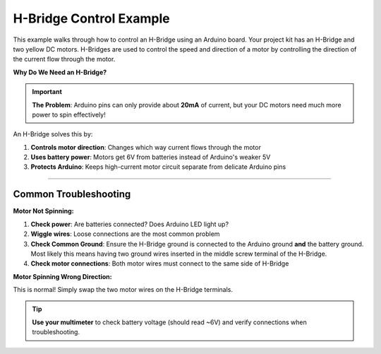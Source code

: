 .. _h_bridge:

H-Bridge Control Example
========================

This example walks through how to control an H-Bridge using an Arduino board. Your project kit has an H-Bridge and two yellow DC motors. H-Bridges are used to control the speed and direction of a motor by controlling the direction of the current flow through the motor.

**Why Do We Need an H-Bridge?**

.. important::
    **The Problem**: Arduino pins can only provide about **20mA** of current, but your DC motors need much more power to spin effectively!

An H-Bridge solves this by:

1. **Controls motor direction**: Changes which way current flows through the motor
2. **Uses battery power**: Motors get 6V from batteries instead of Arduino's weaker 5V
3. **Protects Arduino**: Keeps high-current motor circuit separate from delicate Arduino pins

.. seealso::

    For more information on the H-Bridge and DC motors, see the YouTube tutorial on
    `Controlling DC Motors with the Arduino <https://youtu.be/j6D9-GKhAyc?si=qBnGTMy_sLqeOnyQ>`_
    guide developed specifically for USF students.

--------------


Common Troubleshooting
^^^^^^^^^^^^^^^^^^^^^^^

**Motor Not Spinning:**

1. **Check power**: Are batteries connected? Does Arduino LED light up?
2. **Wiggle wires**: Loose connections are the most common problem
3. **Check Common Ground**: Ensure the H-Bridge ground is connected to the Arduino ground **and** the battery ground. Most likely this means having two ground wires inserted in the middle screw terminal of the H-Bridge.
4. **Check motor connections**: Both motor wires must connect to the same side of H-Bridge

**Motor Spinning Wrong Direction:**

This is normal! Simply swap the two motor wires on the H-Bridge terminals.

.. tip::
    **Use your multimeter** to check battery voltage (should read ~6V) and verify connections when troubleshooting.


.. whole-literal-include:: ../../examples/h_bridge.ino
    :language: cpp